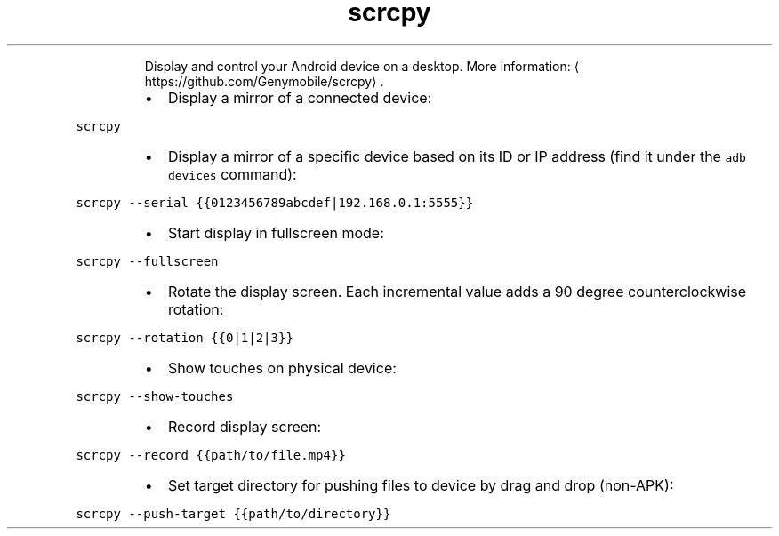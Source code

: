 .TH scrcpy
.PP
.RS
Display and control your Android device on a desktop.
More information: \[la]https://github.com/Genymobile/scrcpy\[ra]\&.
.RE
.RS
.IP \(bu 2
Display a mirror of a connected device:
.RE
.PP
\fB\fCscrcpy\fR
.RS
.IP \(bu 2
Display a mirror of a specific device based on its ID or IP address (find it under the \fB\fCadb devices\fR command):
.RE
.PP
\fB\fCscrcpy \-\-serial {{0123456789abcdef|192.168.0.1:5555}}\fR
.RS
.IP \(bu 2
Start display in fullscreen mode:
.RE
.PP
\fB\fCscrcpy \-\-fullscreen\fR
.RS
.IP \(bu 2
Rotate the display screen. Each incremental value adds a 90 degree counterclockwise rotation:
.RE
.PP
\fB\fCscrcpy \-\-rotation {{0|1|2|3}}\fR
.RS
.IP \(bu 2
Show touches on physical device:
.RE
.PP
\fB\fCscrcpy \-\-show\-touches\fR
.RS
.IP \(bu 2
Record display screen:
.RE
.PP
\fB\fCscrcpy \-\-record {{path/to/file.mp4}}\fR
.RS
.IP \(bu 2
Set target directory for pushing files to device by drag and drop (non\-APK):
.RE
.PP
\fB\fCscrcpy \-\-push\-target {{path/to/directory}}\fR
